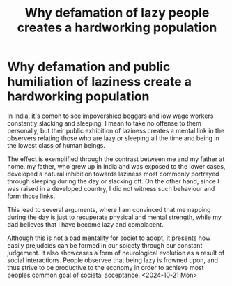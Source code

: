 :PROPERTIES:
:ID:       7e0c53ba-e37c-4acd-a051-3ff6e1ce2714
:END:
#+title: Why defamation of lazy people creates a hardworking population
#+filetags: :essay:economics:psychology:

* Why defamation and public humiliation of laziness create a hardworking population

In India, it's comon to see impovershied beggars and low wage workers constantly slacking and sleeping. I mean to take no offense to them personally, but their public exhibition of laziness creates a mental link in the observers relating those who are lazy or sleeping all the time and being in the lowest class of human beings.

The effect is exemplified through the contrast between me and my father at home. my father, who grew up in india  and was exposed to the lower cases, developed a natural inhibition towards laziness most commonly portrayed through sleeping during the day or slacking off. On the other hand, since I was raised in a developed country, I did not witness such behaviour and form those links.

This lead to several arguments, where I am convinced that me napping during the day is just to recuperate physical and mental strength, while my dad believes that I have become lazy and complacent.

Although this is not a bad mentality for societ to adopt, it presents how easily prejudcies can be formed in our soicety through our constant judgement. It also showcases a form of neurological evolution as a result of social interactions. People observee that being lazy is frowned upon, and thus strive to be productive to the economy in order to achieve most peoples common goal of societal acceptance.
<2024-10-21 Mon>
